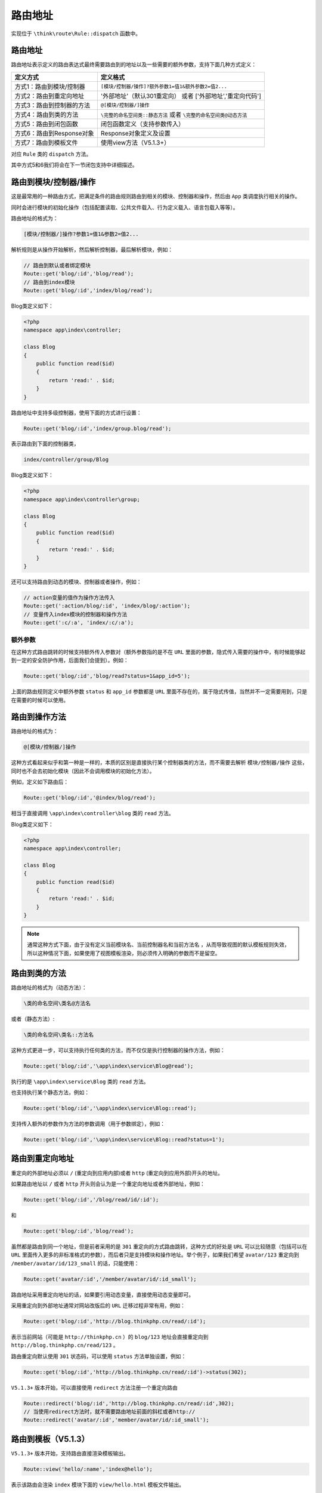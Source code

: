 ****
路由地址
****

实现位于 ``\think\route\Rule::dispatch`` 函数中。

路由地址
========
路由地址表示定义的路由表达式最终需要路由到的地址以及一些需要的额外参数，支持下面几种方式定义：

+---------------------------+---------------------------------------------------------------------+
| 定义方式                  | 定义格式                                                            |
+===========================+=====================================================================+
| 方式1：路由到模块/控制器  | ``[模块/控制器/操作]?额外参数1=值1&额外参数2=值2...``               |
+---------------------------+---------------------------------------------------------------------+
| 方式2：路由到重定向地址   | '外部地址'（默认301重定向） 或者 ['外部地址','重定向代码']          |
+---------------------------+---------------------------------------------------------------------+
| 方式3：路由到控制器的方法 | ``@[模块/控制器/]操作``                                             |
+---------------------------+---------------------------------------------------------------------+
| 方式4：路由到类的方法     | ``\完整的命名空间类::静态方法`` 或者 ``\完整的命名空间类@动态方法`` |
+---------------------------+---------------------------------------------------------------------+
| 方式5：路由到闭包函数     | 闭包函数定义（支持参数传入）                                        |
+---------------------------+---------------------------------------------------------------------+
| 方式6：路由到Response对象 | Response对象定义及设置                                              |
+---------------------------+---------------------------------------------------------------------+
| 方式7：路由到模板文件     | 使用view方法（V5.1.3+）                                             |
+---------------------------+---------------------------------------------------------------------+

对应 ``Rule`` 类的 ``dispatch`` 方法。

其中方式5和6我们将会在下一节闭包支持中详细描述。

路由到模块/控制器/操作
=====================
这是最常用的一种路由方式，把满足条件的路由规则路由到相关的模块、控制器和操作，然后由 ``App`` 类调度执行相关的操作。

同时会进行模块的初始化操作（包括配置读取、公共文件载入、行为定义载入、语言包载入等等）。

路由地址的格式为：

.. code-block:: shell

    [模块/控制器/]操作?参数1=值1&参数2=值2...

解析规则是从操作开始解析，然后解析控制器，最后解析模块，例如：

.. code-block:: php

	// 路由到默认或者绑定模块
	Route::get('blog/:id','blog/read');
	// 路由到index模块
	Route::get('blog/:id','index/blog/read');

Blog类定义如下：

.. code-block:: php

	<?php
	namespace app\index\controller;

	class Blog
	{
	    public function read($id)
	    {
	        return 'read:' . $id;
	    }
	}

路由地址中支持多级控制器，使用下面的方式进行设置：

.. code-block:: php

    Route::get('blog/:id','index/group.blog/read');

表示路由到下面的控制器类，

.. code-block:: shell

    index/controller/group/Blog

Blog类定义如下：

.. code-block:: php

	<?php
	namespace app\index\controller\group;

	class Blog
	{
	    public function read($id)
	    {
	        return 'read:' . $id;
	    }
	}

还可以支持路由到动态的模块、控制器或者操作，例如：

.. code-block:: php

	// action变量的值作为操作方法传入
	Route::get(':action/blog/:id', 'index/blog/:action');
	// 变量传入index模块的控制器和操作方法
	Route::get(':c/:a', 'index/:c/:a');

额外参数
--------
在这种方式路由跳转的时候支持额外传入参数对（额外参数指的是不在 ``URL`` 里面的参数，隐式传入需要的操作中，有时候能够起到一定的安全防护作用，后面我们会提到）。例如：

.. code-block:: php

    Route::get('blog/:id','blog/read?status=1&app_id=5');

上面的路由规则定义中额外参数 ``status`` 和 ``app_id`` 参数都是 ``URL`` 里面不存在的，属于隐式传值，当然并不一定需要用到，只是在需要的时候可以使用。


路由到操作方法
=============
路由地址的格式为：

.. code-block:: shell

   @[模块/控制器/]操作 

这种方式看起来似乎和第一种是一样的，本质的区别是直接执行某个控制器类的方法，而不需要去解析 ``模块/控制器/操作`` 这些，同时也不会去初始化模块（因此不会调用模块的初始化方法）。

例如，定义如下路由后：

.. code-block:: php

    Route::get('blog/:id','@index/blog/read');

相当于直接调用 ``\app\index\controller\blog`` 类的 ``read`` 方法。

Blog类定义如下：

.. code-block:: php

	<?php
	namespace app\index\controller;

	class Blog
	{
	    public function read($id)
	    {
	        return 'read:' . $id;
	    }
	}

.. note:: 通常这种方式下面，由于没有定义当前模块名、当前控制器名和当前方法名 ，从而导致视图的默认模板规则失效，所以这种情况下面，如果使用了视图模板渲染，则必须传入明确的参数而不是留空。


路由到类的方法
=============
路由地址的格式为（动态方法）：

.. code-block:: shell

    \类的命名空间\类名@方法名

或者（静态方法）:

.. code-block:: shell

    \类的命名空间\类名::方法名

这种方式更进一步，可以支持执行任何类的方法，而不仅仅是执行控制器的操作方法，例如：

.. code-block:: php

    Route::get('blog/:id','\app\index\service\Blog@read');

执行的是 ``\app\index\service\Blog`` 类的 ``read`` 方法。

也支持执行某个静态方法，例如：

.. code-block:: php

    Route::get('blog/:id','\app\index\service\Blog::read');

支持传入额外的参数作为方法的参数调用（用于参数绑定），例如：

.. code-block:: php

    Route::get('blog/:id','\app\index\service\Blog::read?status=1');


路由到重定向地址
===============
重定向的外部地址必须以 ``/`` (重定向到应用内部)或者 ``http`` (重定向到应用外部)开头的地址。

如果路由地址以 ``/`` 或者 ``http`` 开头则会认为是一个重定向地址或者外部地址，例如：

.. code-block:: php

    Route::get('blog/:id','/blog/read/id/:id');

和

.. code-block:: php

    Route::get('blog/:id','blog/read');

虽然都是路由到同一个地址，但是前者采用的是 ``301`` 重定向的方式路由跳转，这种方式的好处是 ``URL`` 可以比较随意（包括可以在 ``URL`` 里面传入更多的非标准格式的参数），而后者只是支持模块和操作地址。举个例子，如果我们希望 ``avatar/123`` 重定向到 ``/member/avatar/id/123_small`` 的话，只能使用：

.. code-block:: php

    Route::get('avatar/:id','/member/avatar/id/:id_small');

路由地址采用重定向地址的话，如果要引用动态变量，直接使用动态变量即可。

采用重定向到外部地址通常对网站改版后的 ``URL`` 迁移过程非常有用，例如：

.. code-block:: php

    Route::get('blog/:id','http://blog.thinkphp.cn/read/:id');

表示当前网站（可能是 ``http://thinkphp.cn`` ）的 ``blog/123`` 地址会直接重定向到 ``http://blog.thinkphp.cn/read/123`` 。

路由重定向默认使用 ``301`` 状态码，可以使用 ``status`` 方法单独设置，例如：

.. code-block:: php

    Route::get('blog/:id','http://blog.thinkphp.cn/read/:id')->status(302);

``V5.1.3+`` 版本开始，可以直接使用 ``redirect`` 方法注册一个重定向路由

.. code-block:: php

    Route::redirect('blog/:id','http://blog.thinkphp.cn/read/:id',302);
    // 当使用redirect方法时，就不需要路由地址前面的斜杠或者http://
    Route::redirect('avatar/:id','member/avatar/id/:id_small');

路由到模板（V5.1.3）
==================
``V5.1.3+`` 版本开始，支持路由直接渲染模板输出。

.. code-block:: php

    Route::view('hello/:name','index@hello');

表示该路由会渲染 ``index`` 模块下面的 ``view/hello.html`` 模板文件输出。

模板文件中可以直接输出当前请求的 ``param`` 变量，如果需要增加额外的模板变量，可以使用：

.. code-block:: php

	Route::view('hello/:name','index@hello',['city'=>'shanghai']);

在模板中可以输出 ``name`` 和 ``city`` 两个变量。

.. code-block:: shell

    Hello,{$name}--{$city}！


